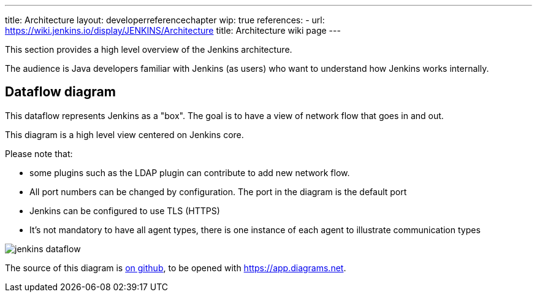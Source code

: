 ---
title: Architecture
layout: developerreferencechapter
wip: true
references:
- url: https://wiki.jenkins.io/display/JENKINS/Architecture
  title: Architecture wiki page
---

This section provides a high level overview of the Jenkins architecture.

The audience is Java developers familiar with Jenkins (as users) who want to understand how Jenkins works internally.

== Dataflow diagram

This dataflow represents Jenkins as a "box". The goal is to have a view of network flow that goes in and out.

This diagram is a high level view centered on Jenkins core.

Please note that:

- some plugins such as the LDAP plugin can contribute to add new network flow.
- All port numbers can be changed by configuration.  The port in the diagram is the default port
- Jenkins can be configured to use TLS (HTTPS)
- It's not mandatory to have all agent types, there is one instance of each agent to illustrate communication types

image::/images/developer/architecture/jenkins-dataflow.png[]

The source of this diagram is https://github.com/jenkins-infra/jenkins.io/tree/master/content/images/developer/architecture/jenkins-dataflow.diagrams.net[on github], to be opened with https://app.diagrams.net.